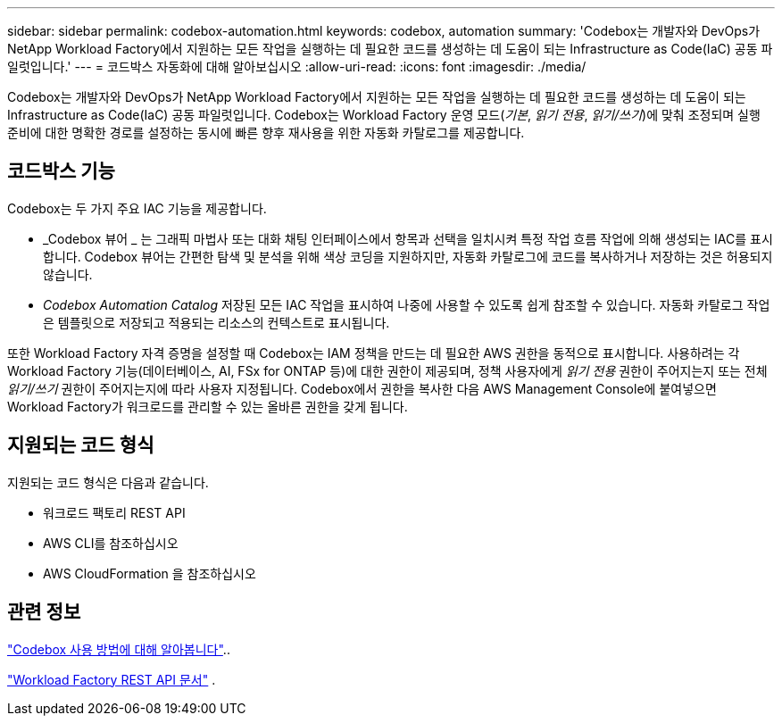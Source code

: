 ---
sidebar: sidebar 
permalink: codebox-automation.html 
keywords: codebox, automation 
summary: 'Codebox는 개발자와 DevOps가 NetApp Workload Factory에서 지원하는 모든 작업을 실행하는 데 필요한 코드를 생성하는 데 도움이 되는 Infrastructure as Code(IaC) 공동 파일럿입니다.' 
---
= 코드박스 자동화에 대해 알아보십시오
:allow-uri-read: 
:icons: font
:imagesdir: ./media/


[role="lead"]
Codebox는 개발자와 DevOps가 NetApp Workload Factory에서 지원하는 모든 작업을 실행하는 데 필요한 코드를 생성하는 데 도움이 되는 Infrastructure as Code(IaC) 공동 파일럿입니다.  Codebox는 Workload Factory 운영 모드(_기본_, _읽기 전용_, _읽기/쓰기_)에 맞춰 조정되며 실행 준비에 대한 명확한 경로를 설정하는 동시에 빠른 향후 재사용을 위한 자동화 카탈로그를 제공합니다.



== 코드박스 기능

Codebox는 두 가지 주요 IAC 기능을 제공합니다.

* _Codebox 뷰어 _ 는 그래픽 마법사 또는 대화 채팅 인터페이스에서 항목과 선택을 일치시켜 특정 작업 흐름 작업에 의해 생성되는 IAC를 표시합니다. Codebox 뷰어는 간편한 탐색 및 분석을 위해 색상 코딩을 지원하지만, 자동화 카탈로그에 코드를 복사하거나 저장하는 것은 허용되지 않습니다.
* _Codebox Automation Catalog_ 저장된 모든 IAC 작업을 표시하여 나중에 사용할 수 있도록 쉽게 참조할 수 있습니다. 자동화 카탈로그 작업은 템플릿으로 저장되고 적용되는 리소스의 컨텍스트로 표시됩니다.


또한 Workload Factory 자격 증명을 설정할 때 Codebox는 IAM 정책을 만드는 데 필요한 AWS 권한을 동적으로 표시합니다.  사용하려는 각 Workload Factory 기능(데이터베이스, AI, FSx for ONTAP 등)에 대한 권한이 제공되며, 정책 사용자에게 _읽기 전용_ 권한이 주어지는지 또는 전체 _읽기/쓰기_ 권한이 주어지는지에 따라 사용자 지정됩니다.  Codebox에서 권한을 복사한 다음 AWS Management Console에 붙여넣으면 Workload Factory가 워크로드를 관리할 수 있는 올바른 권한을 갖게 됩니다.



== 지원되는 코드 형식

지원되는 코드 형식은 다음과 같습니다.

* 워크로드 팩토리 REST API
* AWS CLI를 참조하십시오
* AWS CloudFormation 을 참조하십시오




== 관련 정보

link:use-codebox.html["Codebox 사용 방법에 대해 알아봅니다"]..

link:https://console.workloads.netapp.com/api-doc["Workload Factory REST API 문서"^] .
